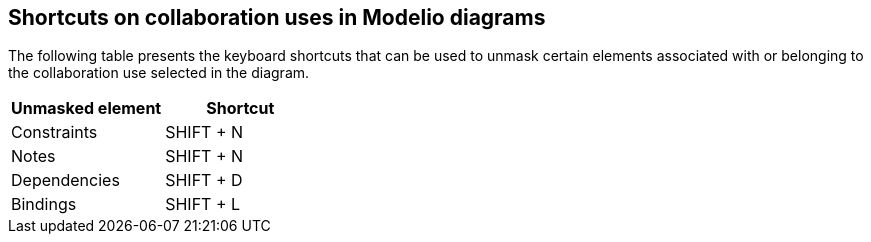 [[Shortcuts-on-collaboration-uses-in-Modelio-diagrams]]

[[shortcuts-on-collaboration-uses-in-modelio-diagrams]]
Shortcuts on collaboration uses in Modelio diagrams
---------------------------------------------------

The following table presents the keyboard shortcuts that can be used to unmask certain elements associated with or belonging to the collaboration use selected in the diagram.

[cols=",",options="header",]
|==========================
|Unmasked element |Shortcut
|Constraints |SHIFT + N
|Notes |SHIFT + N
|Dependencies |SHIFT + D
|Bindings |SHIFT + L
|==========================



